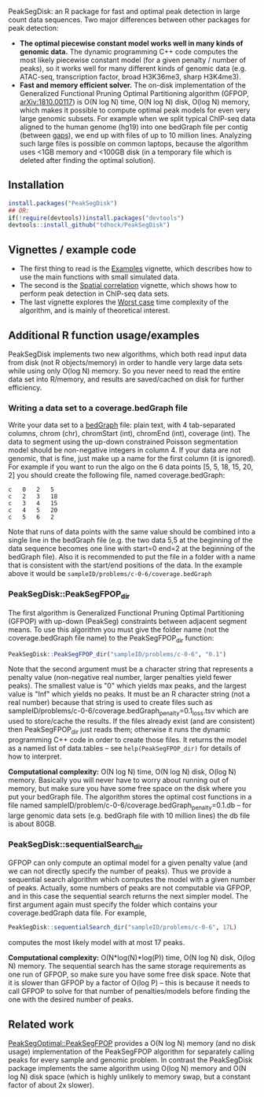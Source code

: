 [[https://github.com/tdhock/PeakSegDisk/actions][https://github.com/tdhock/PeakSegDisk/workflows/R-CMD-check/badge.svg]]

PeakSegDisk: an R package for fast and optimal peak detection in large
count data sequences. Two major differences between other packages for
peak detection:
- *The optimal piecewise constant model works well in many kinds of
  genomic data.* The dynamic programming C++ code computes the most
  likely piecewise constant model (for a given penalty / number of
  peaks), so it works well for many different kinds of genomic data
  (e.g. ATAC-seq, transcription factor, broad H3K36me3, sharp
  H3K4me3). 
- *Fast and memory efficient solver.* The on-disk implementation of
  the Generalized Functional Pruning Optimal Partitioning algorithm
  (GFPOP, [[https://arxiv.org/abs/1810.00117][arXiv:1810.00117]]) is O(N log N) time, O(N log N) disk, O(log
  N) memory, which makes it possible to compute optimal peak models
  for even very large genomic subsets. For example when we split
  typical ChIP-seq data aligned to the human genome (hg19) into one
  bedGraph file per contig (between [[http://hgdownload.soe.ucsc.edu/goldenPath/hg19/database/gap.txt.gz][gaps]]), we end up with files of up
  to 10 million lines. Analyzing such large files is possible on
  common laptops, because the algorithm uses <1GB memory and <100GB
  disk (in a temporary file which is deleted after finding the optimal
  solution).

** Installation 

#+BEGIN_SRC R
install.packages("PeakSegDisk")
## OR:
if(!require(devtools))install.packages("devtools")
devtools::install_github("tdhock/PeakSegDisk")
#+END_SRC

** Vignettes / example code

- The first thing to read is the [[https://cloud.r-project.org/web/packages/PeakSegDisk/vignettes/Examples.pdf][Examples]] vignette, which describes how to use the main functions with small simulated data.
- The second is the [[https://cloud.r-project.org/web/packages/PeakSegDisk/vignettes/Spatial_correlation.html][Spatial correlation]] vignette, which shows how to perform peak detection in ChIP-seq data sets.
- The last vignette explores the [[https://cloud.r-project.org/web/packages/PeakSegDisk/vignettes/Worst_case.html][Worst case]] time complexity of the algorithm, and is mainly of theoretical interest.

** Additional R function usage/examples

PeakSegDisk implements two new algorithms, which both read input data from
disk (not R objects/memory) in order to handle very large data sets
while using only O(log N) memory. So you never need to read the entire
data set into R/memory, and results are saved/cached on disk for further efficiency.

*** Writing a data set to a coverage.bedGraph file

Write your data set to a [[https://genome.ucsc.edu/goldenPath/help/bedgraph.html][bedGraph]] file:
plain text, with 4 tab-separated columns, chrom (chr), chromStart
(int), chromEnd (int), coverage (int). The data to segment using the
up-down constrained Poisson segmentation model should be non-negative
integers in column 4. If your data are not genomic, that is fine, just
make up a name for the first column (it is ignored). For example if
you want to run the algo on the 6 data points [5, 5, 18, 15, 20, 2]
you should create the following file, named coverage.bedGraph:

#+BEGIN_SRC text
c	0	2	5
c	2	3	18
c	3	4	15
c	4	5	20
c	5	6	2
#+END_SRC

Note that runs of data points with the same value should be combined
into a single line in the bedGraph file (e.g. the two data 5,5 at the
beginning of the data sequence becomes one line with start=0 end=2 at
the beginning of the bedGraph file). Also it is recommended to put the
file in a folder with a name that is consistent with the start/end
positions of the data. In the example above it would be
=sampleID/problems/c-0-6/coverage.bedGraph=

*** PeakSegDisk::PeakSegFPOP_dir 

The first algorithm is Generalized Functional Pruning Optimal
Partitioning (GFPOP) with up-down (PeakSeg) constraints between
adjacent segment means. To use this algorithm you must give the folder
name (not the coverage.bedGraph file name) to the PeakSegFPOP_dir
function:

#+BEGIN_SRC R
PeakSegDisk::PeakSegFPOP_dir("sampleID/problems/c-0-6", "0.1")
#+END_SRC

Note that the second argument must be a character string that
represents a penalty value (non-negative real number, larger penalties
yield fewer peaks). The smallest value is "0" which yields max peaks,
and the largest value is "Inf" which yields no peaks. It must be an R
character string (not a real number) because that string is used to
create files such as
sampleID/problems/c-0-6/coverage.bedGraph_penalty=0.1_loss.tsv which
are used to store/cache the results. If the files already exist (and
are consistent) then PeakSegFPOP_dir just reads them; otherwise it
runs the dynamic programming C++ code in order to create those files.
It returns the model as a named list of data.tables -- see
=help(PeakSegFPOP_dir)= for details of how to interpret.

*Computational complexity:* O(N log N) time, O(N log N) disk, O(log N)
memory. Basically you will never have to worry about running out of
memory, but make sure you have some free space on the disk where you
put your bedGraph file. The algorithm stores the optimal cost
functions in a file named
sampleID/problem/c-0-6/coverage.bedGraph_penalty=0.1.db -- for large
genomic data sets (e.g. bedGraph file with 10 million lines) the db
file is about 80GB.

*** PeakSegDisk::sequentialSearch_dir

GFPOP can only compute an optimal model for a given penalty value (and
we can not directly specify the number of peaks). Thus we provide a
sequential search algorithm which computes the model with a given
number of peaks. Actually, some numbers of peaks are not computable
via GFPOP, and in this case the sequential search returns the next
simpler model. The first argument again must specify the folder which
contains your coverage.bedGraph data file. For example,

#+BEGIN_SRC R
PeakSegDisk::sequentialSearch_dir("sampleID/problems/c-0-6", 17L)
#+END_SRC

computes the most likely model with at most 17 peaks.

*Computational complexity:* O(N*log(N)*log(P)) time, O(N log N) disk,
O(log N) memory. The sequential search has the same storage
requirements as one run of GFPOP, so make sure you have some free disk
space. Note that it is slower than GFPOP by a factor of O(log P) --
this is because it needs to call GFPOP to solve for that number of
penalties/models before finding the one with the desired number of
peaks.

** Related work

[[https://github.com/tdhock/PeakSegOptimal][PeakSegOptimal::PeakSegFPOP]] provides a O(N log N) memory (and no disk
usage) implementation of the PeakSegFPOP algorithm for separately
calling peaks for every sample and genomic problem. In contrast the
PeakSegDisk package implements the same algorithm using O(log N)
memory and O(N log N) disk space (which is highly unlikely to memory
swap, but a constant factor of about 2x slower). 

